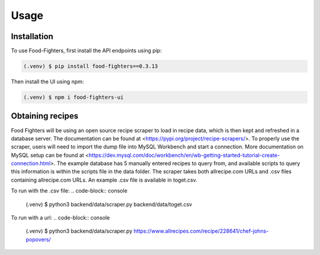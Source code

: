 Usage
=====

.. _installation:

Installation
------------

To use Food-Fighters, first install the API endpoints using pip:

.. code-block:: console

   (.venv) $ pip install food-fighters==0.3.13

Then install the UI using npm:

.. code-block:: console

   (.venv) $ npm i food-fighters-ui

Obtaining recipes
-----------------

Food Fighters will be using an open source recipe scraper to load in recipe data, which is then kept and refreshed in a database server. The documentation can be found at <https://pypi.org/project/recipe-scrapers/>.
To properly use the scraper, users will need to import the dump file into MySQL Workbench and start a connection. More documentation on MySQL setup can be found at <https://dev.mysql.com/doc/workbench/en/wb-getting-started-tutorial-create-connection.html>. 
The example database has 5 manually entered recipes to query from, and available scripts to query this information is within the scripts file in the data folder.
The scraper takes both allrecipe.com URLs and .csv files containing allrecipe.com URLs. An example .csv file is available in toget.csv.

To run with the .csv file:
.. code-block:: console
   
   (.venv) $ python3 backend/data/scraper.py backend/data/toget.csv

To run with a url:
.. code-block:: console

   (.venv) $ python3 backend/data/scraper.py https://www.allrecipes.com/recipe/228641/chef-johns-popovers/



